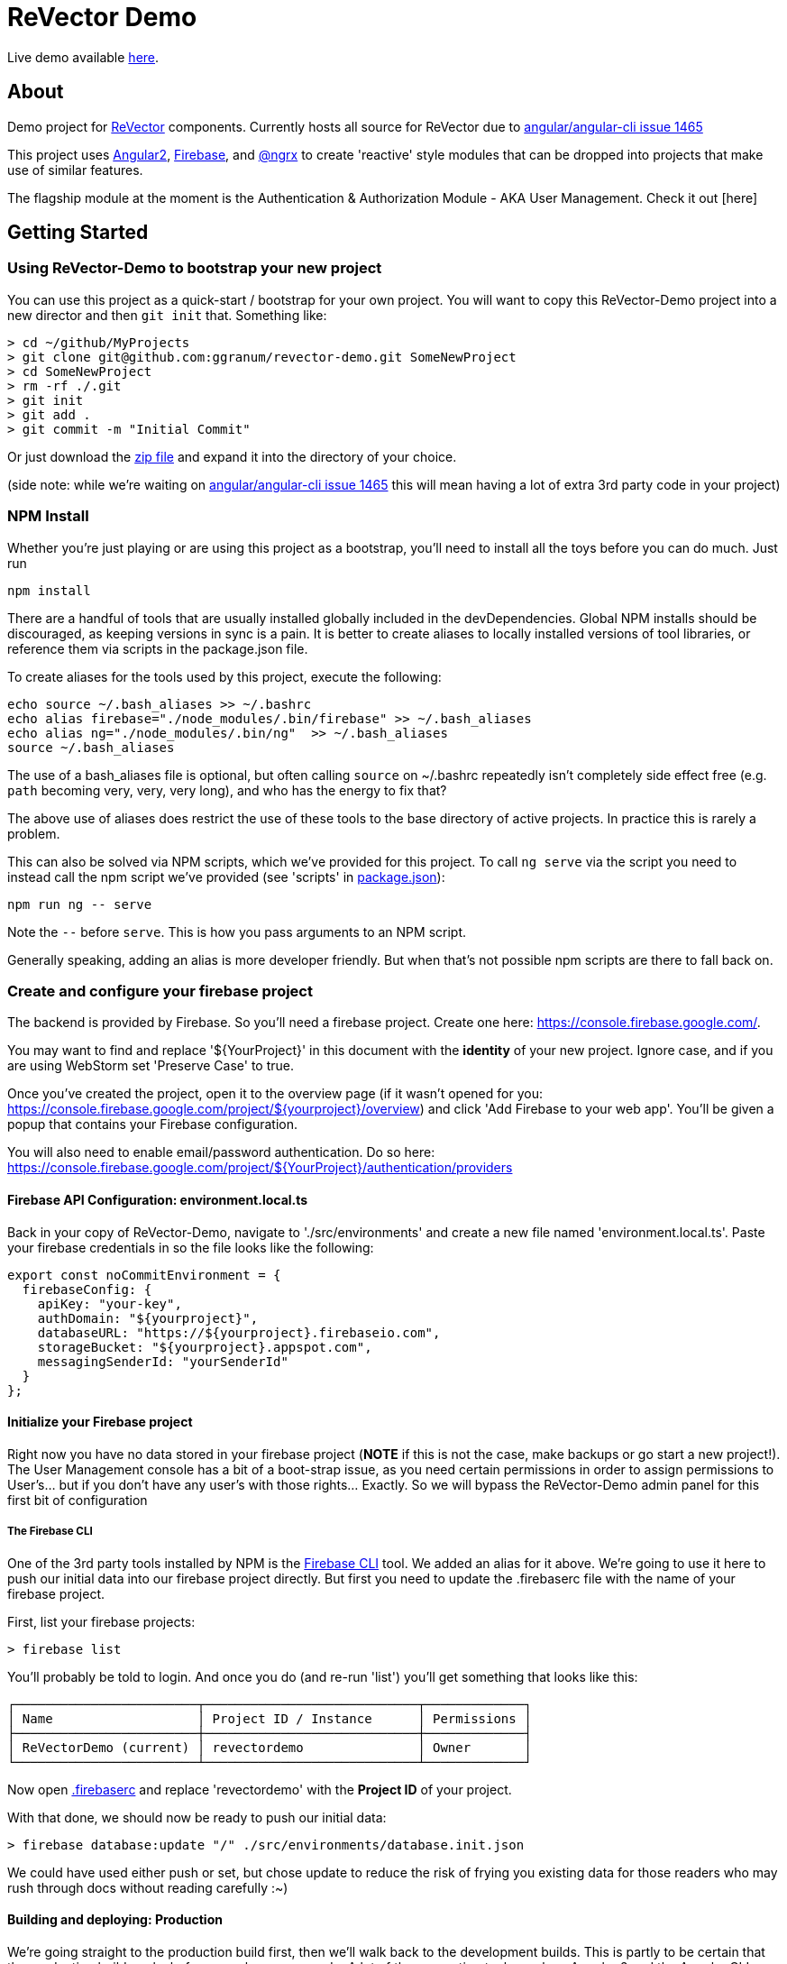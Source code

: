 = ReVector Demo

Live demo available https://revectordemo.firebaseapp.com/[here].

== About

Demo project for https://github.com/ggranum/revector[ReVector] components. Currently hosts all source for ReVector due to https://github.com/angular/angular-cli/issues/1465[angular/angular-cli issue 1465]

This project uses https://angular.io[Angular2], https://firebase.google.com[Firebase], and https://github.com/ngrx/store[@ngrx] to create 'reactive' style modules that can be dropped into projects that make use of similar features.


The flagship module at the moment is the Authentication & Authorization Module - AKA User Management. Check it out [here]

== Getting Started


=== Using ReVector-Demo to bootstrap your new project

You can use this project as a quick-start / bootstrap for your own project. You will want to copy this ReVector-Demo project into a new director and then `git init` that. Something like:

[source, bash]
> cd ~/github/MyProjects
> git clone git@github.com:ggranum/revector-demo.git SomeNewProject
> cd SomeNewProject
> rm -rf ./.git
> git init
> git add .
> git commit -m "Initial Commit"


Or just download the https://github.com/ggranum/revector-demo/archive/master.zip[zip file] and expand it into the directory of your choice.

[small]##(side note: while we're waiting on https://github.com/angular/angular-cli/issues/1465[angular/angular-cli issue 1465] this will mean having a lot of extra 3rd party code in your project)##

=== NPM Install

Whether you're just playing or are using this project as a bootstrap, you'll need to install all the toys before you can do much. Just run

[source, bash]
npm install


There are a handful of tools that are usually installed globally included in the devDependencies. Global NPM installs should be discouraged, as keeping versions in sync is a pain. It is better to create aliases to locally installed versions of tool libraries, or reference them via scripts in the package.json file.


To create aliases for the tools used by this project, execute the following:

[source, bash]
echo source ~/.bash_aliases >> ~/.bashrc
echo alias firebase="./node_modules/.bin/firebase" >> ~/.bash_aliases
echo alias ng="./node_modules/.bin/ng"  >> ~/.bash_aliases
source ~/.bash_aliases


The use of a bash_aliases file is optional, but often calling `source` on ~/.bashrc repeatedly isn't completely side effect free (e.g. `path` becoming very, very, very long), and who has the energy to fix that?

The above use of aliases does restrict the use of these tools to the base directory of active projects. In practice this is rarely a problem.

This can also be solved via NPM scripts, which we've provided for this project. To call `ng serve` via the script you need to instead call the npm script we've provided (see 'scripts' in link:package.json[]):

[source, bash]
npm run ng -- serve

Note the `--` before `serve`. This is how you pass arguments to an NPM script.

Generally speaking, adding an alias is more developer friendly. But when that's not possible npm scripts are there to fall back on.

=== Create and configure your firebase project

The backend is provided by Firebase. So you'll need a firebase project. Create one here: https://console.firebase.google.com/.

You may want to find and replace '${YourProject}' in this document with the *identity* of your new project. Ignore case, and if you are using WebStorm set 'Preserve Case' to true.

Once you've created the project, open it to the overview page (if it wasn't opened for you: https://console.firebase.google.com/project/${yourproject}/overview) and click 'Add Firebase to your web app'. You'll be given a popup that contains your Firebase configuration.

You will also need to enable email/password authentication. Do so here: https://console.firebase.google.com/project/${YourProject}/authentication/providers


==== Firebase API Configuration: environment.local.ts
Back in your copy of ReVector-Demo, navigate to './src/environments' and create a new file named 'environment.local.ts'. Paste your firebase credentials in so the file looks like the following:

[source, javascript]

export const noCommitEnvironment = {
  firebaseConfig: {
    apiKey: "your-key",
    authDomain: "${yourproject}",
    databaseURL: "https://${yourproject}.firebaseio.com",
    storageBucket: "${yourproject}.appspot.com",
    messagingSenderId: "yourSenderId"
  }
};

==== Initialize your Firebase project

Right now you have no data stored in your firebase project (*NOTE* if this is not the case, make backups or go start a new project!). The User Management console has a bit of a boot-strap issue, as you need certain permissions in order to assign permissions to User's... but if you don't have any user's with those rights... Exactly. So we will bypass the ReVector-Demo admin panel for this first bit of configuration

===== The Firebase CLI

One of the 3rd party tools installed by NPM is the https://firebase.google.com/docs/cli/#administrative_commands[Firebase CLI] tool. We added an alias for it above.  We're going to use it here to push our initial data into our firebase project directly. But first you need to update the .firebaserc file with the name of your firebase project.

First, list your firebase projects:

[source, bash]
> firebase list

You'll probably be told to login. And once you do (and re-run 'list') you'll get something that looks like this:

[source, bash]
┌────────────────────────┬────────────────────────────┬─────────────┐
│ Name                   │ Project ID / Instance      │ Permissions │
├────────────────────────┼────────────────────────────┼─────────────┤
│ ReVectorDemo (current) │ revectordemo               │ Owner       │
└────────────────────────┴────────────────────────────┴─────────────┘

Now open link:.firebaserc[] and replace 'revectordemo' with the *Project ID* of your project.

With that done, we should now be ready to push our initial data:

[source, bash]
> firebase database:update "/" ./src/environments/database.init.json

We could have used either push or set, but chose update to reduce the risk of frying you existing data for those readers who may rush through docs without reading carefully :~)


==== Building and deploying: Production

We're going straight to the production build first, then we'll walk back to the development builds. This is partly to be certain that the production build works before you change any code. A lot of the supporting tools, such as Angular 2 and the Angular CLI, are only now starting to settle down into stable libraries, so breakage is quite possible.

To deploy your project to Firebase hosting we just need to run two commands:

[source, bash]
> ng build -prod
> firebase deploy


Magic, no?

==== Building and deploying: Development

There are two development builds that will watch your code for changes by default. Well, two that we use. You can read up on the https://github.com/angular/angular-cli[Angular CLI] for more details if you wish (hint: you should probably do this eventually - it's really very powerful and it will save you a TONNE of time creating new components and routes!)

===== ng serve

When you're working on UI widgets, you'll probably want this build:

[source, bash]
> ng serve

It starts builds your project and starts a server, then watches for changes. It includes live-reload, so your browser will update in the background each time the build completes (which is to say, after each change you make).

===== ng test

For editing service oriented code, ng test is where it's at:

[source, bash]
> ng test

Builds your code and runs your unit tests (using Karma). Rebuilds on changes and runs the tests again. Does development get any better?

== Contributing

@todo


=== Running unit tests

[source, bash]
ng test

=== Running end-to-end tests

@todo

